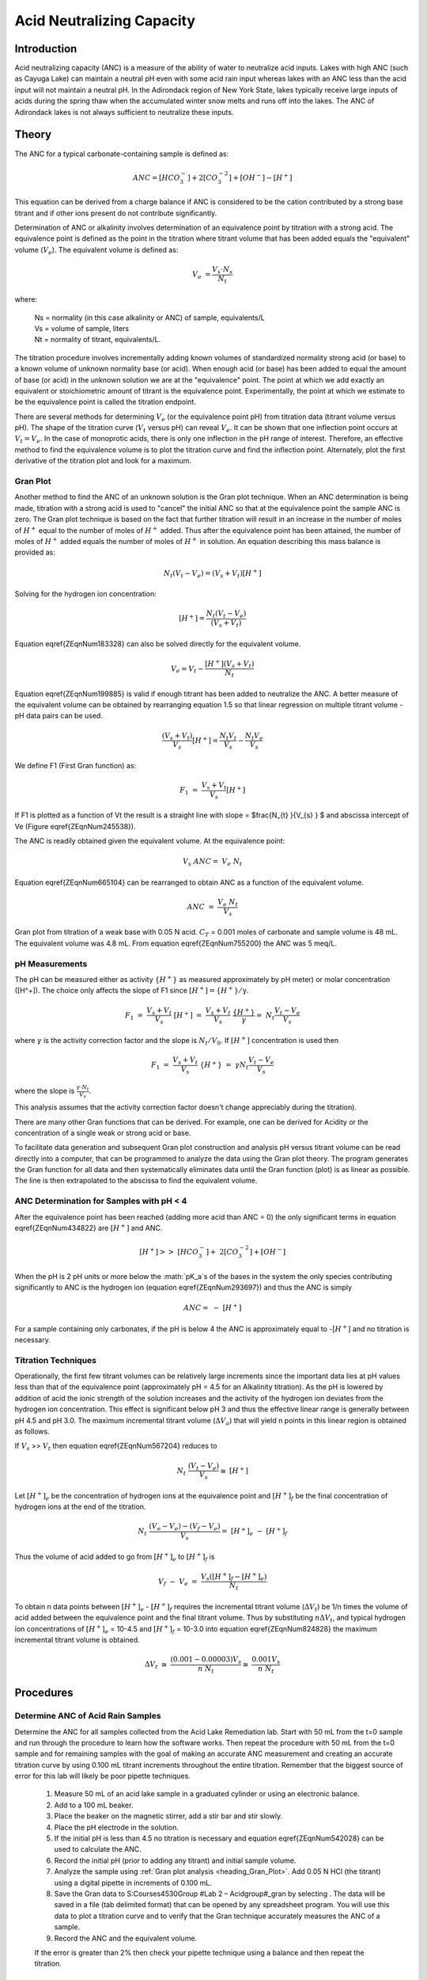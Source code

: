 .. _title_Acid_Neutralizing_Capacity:

*****************************************
Acid Neutralizing Capacity
*****************************************


.. _heading_ANC_Introduction:

Introduction
============

Acid neutralizing capacity (ANC) is a measure of the ability of water to neutralize acid inputs. Lakes with high ANC (such as Cayuga Lake) can maintain a neutral pH even with some acid rain input whereas lakes with an ANC less than the acid input will not maintain a neutral pH. In the Adirondack region of New York State, lakes typically receive large inputs of acids during the spring thaw when the accumulated winter snow melts and runs off into the lakes. The ANC of Adirondack lakes is not always sufficient to neutralize these inputs.


.. _heading_ANC_Theory:

Theory
======

The ANC for a typical carbonate-containing sample is defined as:

.. math::

    ANC = [HCO_3^-]+2[CO_3^{-2} ]+{[OH}^{-} ] - [H^+]

This equation can be derived from a charge balance if ANC is considered to be the cation contributed by a strong base titrant and if other ions present do not contribute significantly.

Determination of ANC or alkalinity involves determination of an equivalence point by titration with a strong acid. The equivalence point is defined as the point in the titration where titrant volume that has been added equals the "equivalent" volume (:math:`V_e`). The equivalent volume is defined as:

.. math::

    V_{e} {\; =}\frac{V_{s} \cdot N_{s} }{N_{t} }

where:

 | Ns = normality (in this case alkalinity or ANC) of sample, equivalents/L
 | Vs = volume of sample, liters
 | Nt = normality of titrant, equivalents/L.

The titration procedure involves incrementally adding known volumes of standardized normality strong acid (or base) to a known volume of unknown normality base (or acid). When enough acid (or base) has been added to equal the amount of base (or acid) in the unknown solution we are at the "equivalence" point. The point at which we add exactly an equivalent or stoichiometric amount of titrant is the equivalence point. Experimentally, the point at which we estimate to be the equivalence point is called the titration endpoint.

There are several methods for determining :math:`V_e` (or the equivalence point pH) from titration data (titrant volume versus pH). The shape of the titration curve (:math:`V_t` versus pH) can reveal :math:`V_e`. It can be shown that one inflection point occurs at :math:`V_t= V_e`. In the case of monoprotic acids, there is only one inflection in the pH range of interest. Therefore, an effective method to find the equivalence volume is to plot the titration curve and find the inflection point. Alternately, plot the first derivative of the titration plot and look for a maximum.


.. _heading_ANC_Gran_Plot:

Gran Plot
---------

Another method to find the ANC of an unknown solution is the Gran plot technique. When an ANC determination is being made, titration with a strong acid is used to "cancel" the initial ANC so that at the equivalence point the sample ANC is zero. The Gran plot technique is based on the fact that further titration will result in an increase in the number of moles of :math:`H^+` equal to the number of moles of :math:`H^+` added. Thus after the equivalence point has been attained, the number of moles of :math:`H^+` added equals the number of moles of :math:`H^+` in solution. An equation describing this mass balance is provided as:

.. math::

    N_{t} \left(V_{t} -V_{e} \right)=\left(V_{s} +V_{t} \right)\left[H^{+} \right]

Solving for the hydrogen ion concentration:

.. math::

    \left[H^{+} \right]=\frac{N_{t} \left(V_{t} -V_{e} \right)}{\left(V_{s} +V_{t} \right)}

Equation \eqref{ZEqnNum183328} can also be solved directly for the equivalent volume.

.. math::

    V_{e} =V_{t} -\frac{\left[H^{+} \right]\left(V_{s} +V_{t} \right)}{N_{t} }

Equation \eqref{ZEqnNum199885} is valid if enough titrant has been added to neutralize the ANC. A better measure of the equivalent volume can be obtained by rearranging equation 1.5 so that linear regression on multiple titrant volume - pH data pairs can be used.

.. math::

    \frac{\left(V_{s} +V_{t} \right)}{V_{s} } \left[H^{+} \right]=\frac{N_{t} V_{t} }{V_{s} } -\frac{N_{t} V_{e} }{V_{s} }

We define F1 (First Gran function) as:



.. math::

    {F}_{{1}} {\; }={\; }\frac{V_{s} +V_{t} }{V_{s} } {[H}^{+} {]}

If F1 is plotted as a function of Vt the result is a straight line with slope = $\frac{N_{t} }{V_{s} } $ and abscissa intercept of Ve (Figure \eqref{ZEqnNum245538}).

The ANC is readily obtained given the equivalent volume. At the equivalence point:

.. math::

    V_{s} \; ANC={\; }V_{e} \; N_{t}

Equation \eqref{ZEqnNum665104} can be rearranged to obtain ANC as a function of the equivalent volume.

.. math::

    {ANC\; }={\; }\frac{V_{e} \; N_{t} }{V_{s} }

.. _figure_Gran_plot:

.. figure:: Images/Gran_plot.png
    :width: 300px
    :align: center
    :alt: internal figure

    Gran plot from titration of a weak base with 0.05 N acid. :math:`C_T` = 0.001 moles of carbonate and sample volume is 48 mL. The equivalent volume was 4.8 mL. From equation  \eqref{ZEqnNum755200} the ANC was 5 meq/L.


.. _heading_ANC_pH_Measurements:

pH Measurements
---------------

The pH can be measured either as activity :math:`\mathrm{\{}H^+\mathrm{\}}` as measured approximately by pH meter) or molar concentration ([H^+]). The choice only affects the slope of F1 since :math:`[H^+] = \mathrm{\{}H^+\mathrm{\}/\gamma}`.

.. math::

    {F}_{{1}} {\; }={\; }\frac{V_{s} +V_{t} }{V_{s} } {\; \; [H}^{+} {]\; }={\; }\frac{V_{s} +V_{t} }{V_{s} } {\; \; }\frac{\{ H^{+} \} }{\gamma } =\; {N} _{t} \frac{V_{t} -V_{e} }{V_{s} }

where :math:`\gamma` is the activity correction factor and the slope is :math:`N_t/V_0`. If :math:`[H^+]` concentration is used then

.. math::

    {F}_{{1}} {\; }={\; }\frac{V_{s} +V_{t} }{V_{s} } {\; \; \{ H}^{+} {\} \; }={\; }\gamma {N}_{{t}} \frac{V_{t} -V_{e} }{V_{s} }

where the slope is :math:`\frac{\gamma \cdot {N} _{t} }{V_{s} }`.

This analysis assumes that the activity correction factor doesn't change appreciably during the titration).

There are many other Gran functions that can be derived. For example, one can be derived for Acidity or the concentration of a single weak or strong acid or base.

To facilitate data generation and subsequent Gran plot construction and analysis pH versus titrant volume can be read directly into a computer, that can be programmed to analyze the data using the Gran plot theory. The program generates the Gran function for all data and then systematically eliminates data until the Gran function (plot) is as linear as possible. The line is then extrapolated to the abscissa to find the equivalent volume.


ANC Determination for Samples with pH < 4
-----------------------------------------

After the equivalence point has been reached (adding more acid than ANC = 0) the only significant terms in equation \eqref{ZEqnNum434822} are :math:`\left[{H}^{+} \right]` and ANC.

.. math::

    \left[{H}^{+} \right]>>{\; }\left[{HCO}_{{3}}^{{-}} \right]+{\; 2}\left[{CO}_{{3}}^{{-2}} \right]+\left[{OH}^{{-}} \right]{\; }

When the pH is 2 pH units or more below the :math:`pK_a`s of the bases in the system the only species contributing significantly to ANC is the hydrogen ion (equation \eqref{ZEqnNum293697}) and thus the ANC is simply

.. math::

    {ANC}={\; -\; [H}^{+} {]}

For a sample containing only carbonates, if the pH is below 4 the ANC is approximately equal to -[:math:`H^+`] and no titration is necessary.

.. _heading_ANC_Titration_Techniques:

Titration Techniques
--------------------

Operationally, the first few titrant volumes can be relatively large increments since the important data lies at pH values less than that of the equivalence point (approximately pH = 4.5 for an Alkalinity titration). As the pH is lowered by addition of acid the ionic strength of the solution increases and the activity of the hydrogen ion deviates from the hydrogen ion concentration. This effect is significant below pH 3 and thus the effective linear range is generally between pH 4.5 and pH 3.0. The maximum incremental titrant volume (:math:`\mathrm{\Delta}V_a`) that will yield n points in this linear region is obtained as follows.

If :math:`V_s` >> :math:`V_t` then equation \eqref{ZEqnNum567204} reduces to

.. math::

    {N}_{{t}} {\; \; \; }\frac{(V_{t} -V_{e} )}{V_{s} } \cong {\; [H}^{+} {]}


Let :math:`[H^+]_e` be the concentration of hydrogen ions at the equivalence point and :math:`[H^+]_f` be the final concentration of hydrogen ions at the end of the titration.

.. math::

    {N}_{{t}} {\; \; \; }\frac{(V_{e} -V_{e} )-(V_{f} -V_{e} )}{V_{s} } ={\; [H}^{+} {]}_{{e}} {\; -\; [H}^{+} {]}_{{f}}

Thus the volume of acid added to go from :math:`[H^+]_e` to :math:`[H^+]_f` is

.. math::

   {V}_{{f}} {\; -\; V}_{{e}} {\; }={\; }\frac{V_{s} \left([H^{+} ]_{f} -[H^{+} ]_{e} \right)}{N_{t} }

To obtain n data points between :math:`[H^+]_e` - :math:`[H^+]_f` requires the incremental titrant volume (:math:`\mathrm{\Delta} V_t`) be 1/n times the volume of acid added between the equivalence point and the final titrant volume. Thus by substituting :math:`n\mathrm{\Delta}V_t`, and typical hydrogen ion concentrations of :math:`[H^+]_e` = 10-4.5 and :math:`[H^+]_f` = 10-3.0 into equation \eqref{ZEqnNum824828} the maximum incremental titrant volume is obtained.

.. math::

    \Delta {V}_{{t}} {\; }\cong {\; }\frac{(0.001-0.00003)V_{s} }{n\; N_{t} } \cong {\; }\frac{0.001V_{s} }{n\; N_{t} }

.. _heading_ANC_Procedures:

Procedures
==========

.. |ProCoDA_save_gran| image:: Images/ProCoDA_save_gran.png

Determine ANC of Acid Rain Samples
----------------------------------

Determine the ANC for all samples collected from the Acid Lake Remediation lab.  Start with 50 mL from the t=0 sample and run through the procedure to learn how the software works. Then repeat the procedure with 50 mL from the t=0 sample and for remaining samples with the goal of making an accurate ANC measurement and creating an accurate titration curve by using 0.100 mL titrant increments throughout the entire titration. Remember that the biggest source of error for this lab will likely be poor pipette techniques.

 #. Measure 50 mL of an acid lake sample in a graduated cylinder or using an electronic balance.
 #. Add to a 100 mL beaker.
 #. Place the beaker on the magnetic stirrer, add a stir bar and stir slowly.
 #. Place the pH electrode in the solution.
 #. If the initial pH is less than 4.5 no titration is necessary and equation \eqref{ZEqnNum542028} can be used to calculate the ANC.
 #. Record the initial pH (prior to adding any titrant) and initial sample volume.
 #. Analyze the sample using :ref:`Gran plot analysis <heading_Gran_Plot>`.  Add 0.05 N HCl (the titrant) using a digital pipette in increments of 0.100 mL.
 #. Save the Gran data to S:\Courses\4530\Group #\Lab 2 – Acid\group#_gran by selecting |ProCoDA_save_gran|. The data will be saved in a file (tab delimited format) that can be opened by any spreadsheet program. You will use this data to plot a titration curve and to verify that the Gran technique accurately measures the ANC of a sample.
 #. Record the ANC and the equivalent volume.

 If the error is greater than 2\% then check your pipette technique using a balance and then repeat the titration.

.. _heading_ANC_Prelab_Questions:

Prelab Questions
================

 #. Compare the ability of Cayuga lake and Wolf pond (an Adirondack lake) to withstand an acid rain runoff event (from snow melt) that results in 20\% of the original lake water being replaced by acid rain. The acid rain has a pH of 3.5 and is in equilibrium with the atmosphere. The ANC of Cayuga lake is 1.6 meq/L and the ANC of Wolf Pond is 70 :math:`\mu eq/L`. Assume that carbonate species are the primary component of ANC in both lakes, and that they are in equilibrium with the atmosphere. What is the pH of both bodies of water after the acid rain input? Remember that ANC is the conservative parameter (not pH!). Hint: You can use the scipy optimize root finding function called brentq. Scipy can't handle units so the units must be removed using .magnitude.}
 #. What is the ANC of a water sample containing only carbonates and a strong acid that is at pH 3.2? This requires that you inspect all of the species in the ANC equation and determine which species are important.
 #. Why is [:math:`H^+`] not a conserved species?


.. _heading_ANC_Data_Analysis:

Data Analysis
=============

 #. Plot the titration curve of the t=0 sample with 0.05 N HCl (plot pH as a function of titrant volume). Label the equivalent volume of titrant. Label the 2 regions of the graph where pH changes slowly with the dominant reaction that is occurring. (Place labels with the chemical reactions on the graph in the pH regions where each reaction is occurring.) Note that in a third region of slow pH change no significant reactions are occurring (added hydrogen ions contribute directly to change in pH).
 #. Prepare a Gran plot using the data from the titration curve of the t=0 sample. Use linear regression on the linear region or simply draw a straight line through the linear region of the curve to identify the equivalent volume. Compare your calculation of Ve with that was calculated by ProCoDA.
 #. Plot the measured ANC of the lake on the same graph as was used to plot the conservative, volatile, and nonvolatile ANC models (see questions 2 to 5 of the Acid Precipitation and Remediation of an Acid Lake lab). Did the measured ANC values agree with the conservative ANC model?

.. _heading_ANC_References:

References
==========

 Sawyer, C.N., P.L. McCarty and G.F. Parkin \textit{Chemistry for Environmental Engineering}\underbar{, }4th ed., McGraw-Hill (1994).

 Pankow, J.F. \textit{Aquatic Chemistry Concepts}, Lewis Publishers (1991).

 Morel, F.M.M. and J.G. Hering \textit{Principles and Applications of Aquatic Chemistry} Wiley-Interscience (1993).

 Stumm, W. and J.J. Morgan \textit{Aquatic Chemistry} 2nd ed. Wiley Interscience (1981).


.. _heading_ANC_Lab_Prep_Notes:

Lab Prep Notes
==============

 Table \label{1}. Reagent list.

\begin{tabular}{|p{0.7in}|p{0.7in}|p{0.7in}|} \hline
\textbf{Description} & \textbf{Supplier} & \textbf{Catalog number} \\ \hline
HCl 5.0 N & Fisher Scientific & LC15360-2 \\ \hline
Buffer-Pac & Fisher Scientific & SB105 \\ \hline
 &  &  \\ \hline
\end{tabular}

Table \label{2}. Equipment list

\begin{tabular}{|p{0.7in}|p{0.7in}|p{0.7in}|} \hline
\textbf{Description} & \textbf{Supplier} & \textbf{Catalog number} \\ \hline
Accumet$\mathrm{{}^{TM}}$ 50 pH meter & Fisher Scientific & 13-635-50 \\ \hline
 pH electrode & Fisher Scientific & 13-620-108 \\ \hline
7x7 stirrer & Fisher Scientific & 11-500-7S \\ \hline
stirbar 1/2" long & Fisher Scientific & 14-511-62 \\ \hline
100 mL Fisher beaker & Fisher Scientific & 02-593-50B \\ \hline
\end{tabular}


.. _heading_ANC_Setup:

Setup
=====

 #. Verify that the pH probes are operational, stable, and can be calibrated.
 #. Verify that buffers (pH = 4, 7, 10) are distributed to each student group

